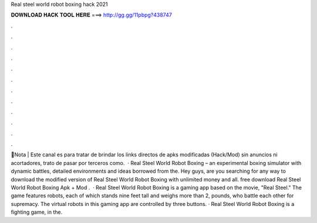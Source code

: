 Real steel world robot boxing hack 2021

𝐃𝐎𝐖𝐍𝐋𝐎𝐀𝐃 𝐇𝐀𝐂𝐊 𝐓𝐎𝐎𝐋 𝐇𝐄𝐑𝐄 ===> http://gg.gg/11pbpg?438747

.

.

.

.

.

.

.

.

.

.

.

.

🧺Nota | Este canal es para tratar de brindar los links directos de apks modificadas (Hack/Mod) sin anuncios ni acortadores, trato de pasar por terceros como.  · Real Steel World Robot Boxing – an experimental boxing simulator with dynamic battles, detailed environments and ideas borrowed from the. Hey guys, are you searching for any way to download the modified version of Real Steel World Robot Boxing with unlimited money and all. free download Real Steel World Robot Boxing Apk + Mod .  · Real Steel World Robot Boxing is a gaming app based on the movie, "Real Steel." The game features robots, each of which stands nine feet tall and weighs more than 2, pounds, who battle each other for supremacy. The virtual robots in this gaming app are controlled by three buttons. · Real Steel World Robot Boxing is a fighting game, in the.